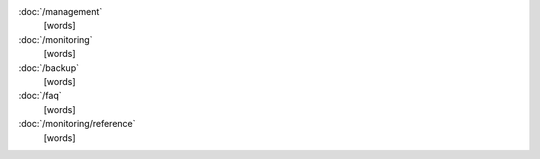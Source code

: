 .. class:: toc

   :doc:`/management`
      [words]
      

   :doc:`/monitoring`
      [words]
      

   :doc:`/backup`
      [words]
      

   :doc:`/faq`
      [words]
      

   :doc:`/monitoring/reference`
      [words]
      

